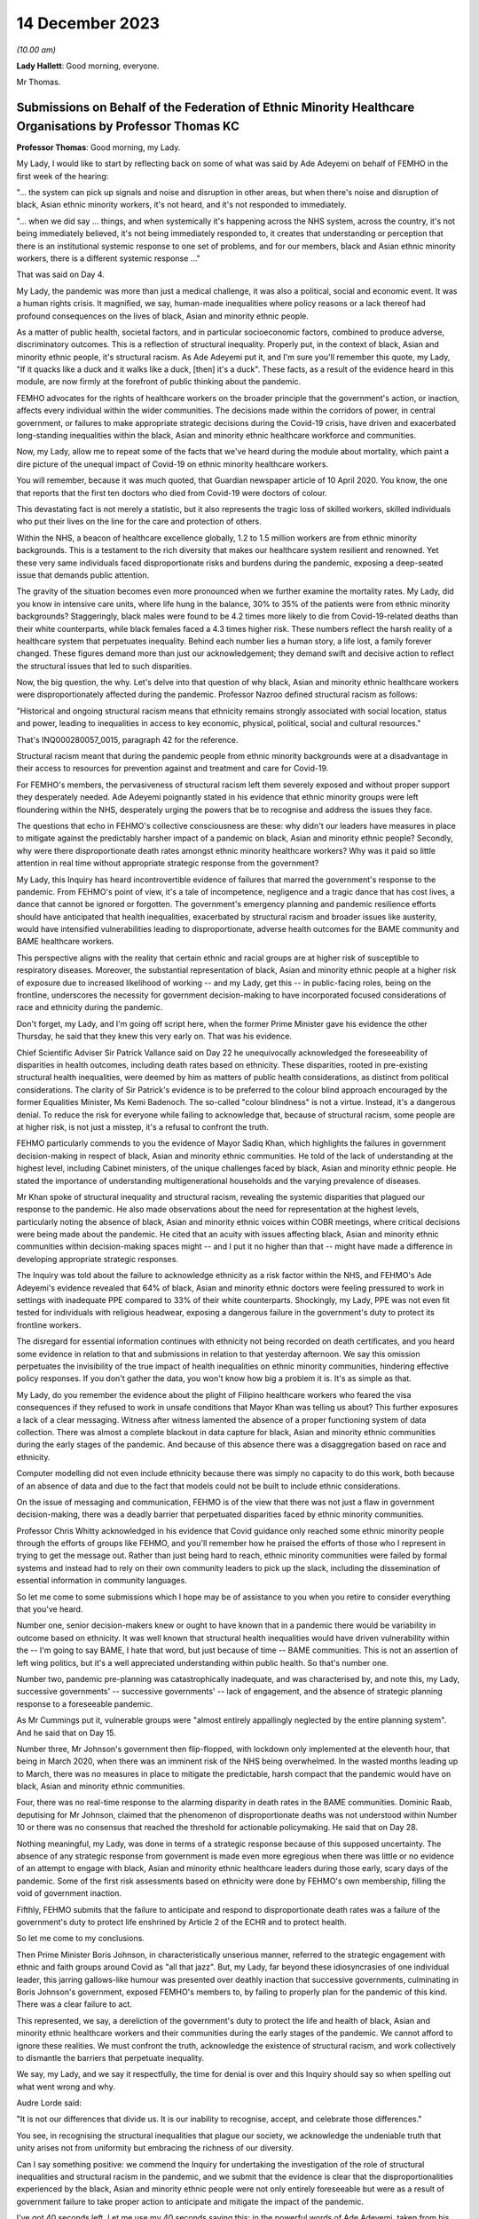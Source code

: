 14 December 2023
================

*(10.00 am)*

**Lady Hallett**: Good morning, everyone.

Mr Thomas.

Submissions on Behalf of the Federation of Ethnic Minority Healthcare Organisations by Professor Thomas KC
----------------------------------------------------------------------------------------------------------

**Professor Thomas**: Good morning, my Lady.

My Lady, I would like to start by reflecting back on some of what was said by Ade Adeyemi on behalf of FEMHO in the first week of the hearing:

"... the system can pick up signals and noise and disruption in other areas, but when there's noise and disruption of black, Asian ethnic minority workers, it's not heard, and it's not responded to immediately.

"... when we did say ... things, and when systemically it's happening across the NHS system, across the country, it's not being immediately believed, it's not being immediately responded to, it creates that understanding or perception that there is an institutional systemic response to one set of problems, and for our members, black and Asian ethnic minority workers, there is a different systemic response ..."

That was said on Day 4.

My Lady, the pandemic was more than just a medical challenge, it was also a political, social and economic event. It was a human rights crisis. It magnified, we say, human-made inequalities where policy reasons or a lack thereof had profound consequences on the lives of black, Asian and minority ethnic people.

As a matter of public health, societal factors, and in particular socioeconomic factors, combined to produce adverse, discriminatory outcomes. This is a reflection of structural inequality. Properly put, in the context of black, Asian and minority ethnic people, it's structural racism. As Ade Adeyemi put it, and I'm sure you'll remember this quote, my Lady, "If it quacks like a duck and it walks like a duck, [then] it's a duck". These facts, as a result of the evidence heard in this module, are now firmly at the forefront of public thinking about the pandemic.

FEMHO advocates for the rights of healthcare workers on the broader principle that the government's action, or inaction, affects every individual within the wider communities. The decisions made within the corridors of power, in central government, or failures to make appropriate strategic decisions during the Covid-19 crisis, have driven and exacerbated long-standing inequalities within the black, Asian and minority ethnic healthcare workforce and communities.

Now, my Lady, allow me to repeat some of the facts that we've heard during the module about mortality, which paint a dire picture of the unequal impact of Covid-19 on ethnic minority healthcare workers.

You will remember, because it was much quoted, that Guardian newspaper article of 10 April 2020. You know, the one that reports that the first ten doctors who died from Covid-19 were doctors of colour.

This devastating fact is not merely a statistic, but it also represents the tragic loss of skilled workers, skilled individuals who put their lives on the line for the care and protection of others.

Within the NHS, a beacon of healthcare excellence globally, 1.2 to 1.5 million workers are from ethnic minority backgrounds. This is a testament to the rich diversity that makes our healthcare system resilient and renowned. Yet these very same individuals faced disproportionate risks and burdens during the pandemic, exposing a deep-seated issue that demands public attention.

The gravity of the situation becomes even more pronounced when we further examine the mortality rates. My Lady, did you know in intensive care units, where life hung in the balance, 30% to 35% of the patients were from ethnic minority backgrounds? Staggeringly, black males were found to be 4.2 times more likely to die from Covid-19-related deaths than their white counterparts, while black females faced a 4.3 times higher risk. These numbers reflect the harsh reality of a healthcare system that perpetuates inequality. Behind each number lies a human story, a life lost, a family forever changed. These figures demand more than just our acknowledgement; they demand swift and decisive action to reflect the structural issues that led to such disparities.

Now, the big question, the why. Let's delve into that question of why black, Asian and minority ethnic healthcare workers were disproportionately affected during the pandemic. Professor Nazroo defined structural racism as follows:

"Historical and ongoing structural racism means that ethnicity remains strongly associated with social location, status and power, leading to inequalities in access to key economic, physical, political, social and cultural resources."

That's INQ000280057\_0015, paragraph 42 for the reference.

Structural racism meant that during the pandemic people from ethnic minority backgrounds were at a disadvantage in their access to resources for prevention against and treatment and care for Covid-19.

For FEMHO's members, the pervasiveness of structural racism left them severely exposed and without proper support they desperately needed. Ade Adeyemi poignantly stated in his evidence that ethnic minority groups were left floundering within the NHS, desperately urging the powers that be to recognise and address the issues they face.

The questions that echo in FEHMO's collective consciousness are these: why didn't our leaders have measures in place to mitigate against the predictably harsher impact of a pandemic on black, Asian and minority ethnic people? Secondly, why were there disproportionate death rates amongst ethnic minority healthcare workers? Why was it paid so little attention in real time without appropriate strategic response from the government?

My Lady, this Inquiry has heard incontrovertible evidence of failures that marred the government's response to the pandemic. From FEHMO's point of view, it's a tale of incompetence, negligence and a tragic dance that has cost lives, a dance that cannot be ignored or forgotten. The government's emergency planning and pandemic resilience efforts should have anticipated that health inequalities, exacerbated by structural racism and broader issues like austerity, would have intensified vulnerabilities leading to disproportionate, adverse health outcomes for the BAME community and BAME healthcare workers.

This perspective aligns with the reality that certain ethnic and racial groups are at higher risk of susceptible to respiratory diseases. Moreover, the substantial representation of black, Asian and minority ethnic people at a higher risk of exposure due to increased likelihood of working -- and my Lady, get this -- in public-facing roles, being on the frontline, underscores the necessity for government decision-making to have incorporated focused considerations of race and ethnicity during the pandemic.

Don't forget, my Lady, and I'm going off script here, when the former Prime Minister gave his evidence the other Thursday, he said that they knew this very early on. That was his evidence.

Chief Scientific Adviser Sir Patrick Vallance said on Day 22 he unequivocally acknowledged the foreseeability of disparities in health outcomes, including death rates based on ethnicity. These disparities, rooted in pre-existing structural health inequalities, were deemed by him as matters of public health considerations, as distinct from political considerations. The clarity of Sir Patrick's evidence is to be preferred to the colour blind approach encouraged by the former Equalities Minister, Ms Kemi Badenoch. The so-called "colour blindness" is not a virtue. Instead, it's a dangerous denial. To reduce the risk for everyone while failing to acknowledge that, because of structural racism, some people are at higher risk, is not just a misstep, it's a refusal to confront the truth.

FEHMO particularly commends to you the evidence of Mayor Sadiq Khan, which highlights the failures in government decision-making in respect of black, Asian and minority ethnic communities. He told of the lack of understanding at the highest level, including Cabinet ministers, of the unique challenges faced by black, Asian and minority ethnic people. He stated the importance of understanding multigenerational households and the varying prevalence of diseases.

Mr Khan spoke of structural inequality and structural racism, revealing the systemic disparities that plagued our response to the pandemic. He also made observations about the need for representation at the highest levels, particularly noting the absence of black, Asian and minority ethnic voices within COBR meetings, where critical decisions were being made about the pandemic. He cited that an acuity with issues affecting black, Asian and minority ethnic communities within decision-making spaces might -- and I put it no higher than that -- might have made a difference in developing appropriate strategic responses.

The Inquiry was told about the failure to acknowledge ethnicity as a risk factor within the NHS, and FEHMO's Ade Adeyemi's evidence revealed that 64% of black, Asian and minority ethnic doctors were feeling pressured to work in settings with inadequate PPE compared to 33% of their white counterparts. Shockingly, my Lady, PPE was not even fit tested for individuals with religious headwear, exposing a dangerous failure in the government's duty to protect its frontline workers.

The disregard for essential information continues with ethnicity not being recorded on death certificates, and you heard some evidence in relation to that and submissions in relation to that yesterday afternoon. We say this omission perpetuates the invisibility of the true impact of health inequalities on ethnic minority communities, hindering effective policy responses. If you don't gather the data, you won't know how big a problem it is. It's as simple as that.

My Lady, do you remember the evidence about the plight of Filipino healthcare workers who feared the visa consequences if they refused to work in unsafe conditions that Mayor Khan was telling us about? This further exposures a lack of a clear messaging. Witness after witness lamented the absence of a proper functioning system of data collection. There was almost a complete blackout in data capture for black, Asian and minority ethnic communities during the early stages of the pandemic. And because of this absence there was a disaggregation based on race and ethnicity.

Computer modelling did not even include ethnicity because there was simply no capacity to do this work, both because of an absence of data and due to the fact that models could not be built to include ethnic considerations.

On the issue of messaging and communication, FEHMO is of the view that there was not just a flaw in government decision-making, there was a deadly barrier that perpetuated disparities faced by ethnic minority communities.

Professor Chris Whitty acknowledged in his evidence that Covid guidance only reached some ethnic minority people through the efforts of groups like FEHMO, and you'll remember how he praised the efforts of those who I represent in trying to get the message out. Rather than just being hard to reach, ethnic minority communities were failed by formal systems and instead had to rely on their own community leaders to pick up the slack, including the dissemination of essential information in community languages.

So let me come to some submissions which I hope may be of assistance to you when you retire to consider everything that you've heard.

Number one, senior decision-makers knew or ought to have known that in a pandemic there would be variability in outcome based on ethnicity. It was well known that structural health inequalities would have driven vulnerability within the -- I'm going to say BAME, I hate that word, but just because of time -- BAME communities. This is not an assertion of left wing politics, but it's a well appreciated understanding within public health. So that's number one.

Number two, pandemic pre-planning was catastrophically inadequate, and was characterised by, and note this, my Lady, successive governments' -- successive governments' -- lack of engagement, and the absence of strategic planning response to a foreseeable pandemic.

As Mr Cummings put it, vulnerable groups were "almost entirely appallingly neglected by the entire planning system". And he said that on Day 15.

Number three, Mr Johnson's government then flip-flopped, with lockdown only implemented at the eleventh hour, that being in March 2020, when there was an imminent risk of the NHS being overwhelmed. In the wasted months leading up to March, there was no measures in place to mitigate the predictable, harsh compact that the pandemic would have on black, Asian and minority ethnic communities.

Four, there was no real-time response to the alarming disparity in death rates in the BAME communities. Dominic Raab, deputising for Mr Johnson, claimed that the phenomenon of disproportionate deaths was not understood within Number 10 or there was no consensus that reached the threshold for actionable policymaking. He said that on Day 28.

Nothing meaningful, my Lady, was done in terms of a strategic response because of this supposed uncertainty. The absence of any strategic response from government is made even more egregious when there was little or no evidence of an attempt to engage with black, Asian and minority ethnic healthcare leaders during those early, scary days of the pandemic. Some of the first risk assessments based on ethnicity were done by FEHMO's own membership, filling the void of government inaction.

Fifthly, FEHMO submits that the failure to anticipate and respond to disproportionate death rates was a failure of the government's duty to protect life enshrined by Article 2 of the ECHR and to protect health.

So let me come to my conclusions.

Then Prime Minister Boris Johnson, in characteristically unserious manner, referred to the strategic engagement with ethnic and faith groups around Covid as "all that jazz". But, my Lady, far beyond these idiosyncrasies of one individual leader, this jarring gallows-like humour was presented over deathly inaction that successive governments, culminating in Boris Johnson's government, exposed FEMHO's members to, by failing to properly plan for the pandemic of this kind. There was a clear failure to act.

This represented, we say, a dereliction of the government's duty to protect the life and health of black, Asian and minority ethnic healthcare workers and their communities during the early stages of the pandemic. We cannot afford to ignore these realities. We must confront the truth, acknowledge the existence of structural racism, and work collectively to dismantle the barriers that perpetuate inequality.

We say, my Lady, and we say it respectfully, the time for denial is over and this Inquiry should say so when spelling out what went wrong and why.

Audre Lorde said:

"It is not our differences that divide us. It is our inability to recognise, accept, and celebrate those differences."

You see, in recognising the structural inequalities that plague our society, we acknowledge the undeniable truth that unity arises not from uniformity but embracing the richness of our diversity.

Can I say something positive: we commend the Inquiry for undertaking the investigation of the role of structural inequalities and structural racism in the pandemic, and we submit that the evidence is clear that the disproportionalities experienced by the black, Asian and minority ethnic people were not only entirely foreseeable but were as a result of government failure to take proper action to anticipate and mitigate the impact of the pandemic.

I've got 40 seconds left. Let me use my 40 seconds saying this: in the powerful words of Ade Adeyemi, taken from his witness statement on behalf of FEHMO, we say this encapsulates the essence and impact of this stark conclusion:

"Throughout the course of this pandemic, the disheartening experience of minority ethnic [healthcare workers] have underscored the systemic oversights and lapses in our health and governance systems. The poignant accounts of our members, and the stark data supporting them, reflect not just individual tragedies, but an overarching narrative of neglect."

Thank you, my Lady.

**Lady Hallett**: Thank you very much indeed, Mr Thomas.

Now I think it's Mr Sheldon.

Submissions on Behalf of the Government Office for Science by Mr Sheldon KC
---------------------------------------------------------------------------

**Mr Sheldon**: My Lady, the Government Office for Science, which I represent, remains acutely conscious of its responsibilities to those affected by the Covid-19 pandemic, to those who will be affected by future pandemics when they inevitably occur, and to your Inquiry.

It has sought to discharge those responsibilities through the detailed and reflective evidence of Sir Patrick Vallance, Dame Angela McLean, And Dr Stuart Wainwright, as well as through the provision of a large volume of documentary material. We hope you have found that evidence helpful.

We intend to provide you with a set of written closing submissions which will address some of the detail of the evidence, and the brief observations I make this morning are intended to address in outline a handful of the key themes of the evidence most directly concerned with the provision of scientific advice to decision-makers.

As I observed in our opening submissions, and as I hope you have found, the task of identifying what scientific advice was given, when it was given, and the terms in which it was delivered, has been one of the easier tasks faced by this Inquiry. There is a clear, contemporaneous and publicly available record of that advice in the SAGE minutes and the papers discussed. That advice was distilled and communicated to ministers by the GCSA and the CMO, and there has been a striking consistency in the evidence of all ministers from whom you have heard that this was done accurately and it was done well. In any event, the minutes themselves were available to any minister who wished to refer to them from the outset.

It is the view of GO-Science, both the present and the former GCSAs, that it is important to maintain the transparency and the integrity of that approach. It was and should be clear what science advice is being given by SAGE, and clear what that science advice is based upon. Challenge and debate were and should be encouraged, and you have heard from a number of attendees how valuable they found that process to be.

Providing useful science advice to decision-makers is best achieved, we submit, by assembling scientists with relevant expertise, debating the issue and producing a consensus or central view of the state of current scientific understanding on that issue, including the level of certainty with which that understanding can be expressed and the understanding that advice will and should change as new data emerge.

To the extent that there was some misunderstanding as to what consensus means in that context, and whether it implies the suppression of dissent, we trust that that has been resolved by the evidence you've heard.

So, we would submit that the evidence shows that the structure for the provision of scientific advice during an emergency such as a pandemic is fundamentally sound. The model necessarily depends on eminent scientists being prepared to contribute time and personal resources to the process, but they did so, for the two years and 105 meetings that SAGE was in operation, for which we can all be grateful.

In particular, we would invite the Inquiry to treat with caution suggestions of changes to the approach to SAGE minutes, which were produced quickly and circulated widely, or to the composition of SAGE, or to the way in which its advice is communicated to central government.

SAGE evolved and improved its processes during the pandemic as lessons were learned through experience. The SAGE development programme has identified further areas for improvement, but the essential framework is sound. It is well respected internationally, and it showed itself capable of delivering large volumes of high quality scientific advice under intense time pressure throughout the pandemic.

There has been an intense focus on the timing of the first lockdown and the decision-making leading up to it. Witnesses have expressed the view that, in hindsight, it would have been better had the 23 March full lockdown commenced a week or so earlier. Sir Patrick was one of those witnesses, and we would commend that view to you.

We do not consider that the evidence supports the proposition that a lockdown at the very start of March was realistic, a time, you will recall, when the Prime Minister decided against advising people to stop shaking hands. And you will also be aware of the very limited data available at that stage to be deployed in support of such extreme action, as well, of course, as the reluctance to order a second lockdown in autumn 2020, even when the data, including the number of deaths, was far more compelling.

Nor does the evidence support, we would suggest, the viability of achieving the necessary 75% reduction in contacts through voluntary action alone.

In the event, the peak of the first wave occurred in April, and it was earlier and lower than it would have been if lockdown had been further delayed. Lockdown a week or so earlier is likely to have resulted in a somewhat earlier and lower peak than we in fact experienced, and it is on that basis that we consider that it would probably have been beneficial.

The ultimate lesson from the timing of the first lockdown is simply that, as Sir Patrick has put it to you, you have to go earlier than you would like, harder than you would like, and more geographically broad than you would like, with the necessary interventions. You cannot expect to be able to predict the right time with any real accuracy, and if you wait until the data has reached the point at which you are comfortable that the measure is obviously required, you have almost certainly waited too long, at least for this type of pandemic.

Now, that may seem obvious now, with the knowledge and experience of the whole pandemic, but it was far from obvious at the time to anyone seeking to take a balanced and objective view of the available information.

The data was sparse and inadequate, but it was difficult to assess how inadequate it was or how much reliance could be placed upon what was available. There was very little testing and tracing capacity, and it was simply not possible in the early part of 2020 to get an accurate picture of the prevalence of the virus across the country. Several independent scientists have told you that it was not until around 13 March that the data allowed for scientifically coherent advice that urgent and extensive action was required. When that picture became clear, that advice was given promptly.

It is also important to keep in mind, as we're sure you will, my Lady, that a pandemic is not a single event requiring a single and immediate response. It runs a course. The question of whether to order a lockdown or any other significant non-pharmaceutical intervention inevitably incorporates the questions of: what damage will it do? And what happens next?

As I said, it is likely on balance that the first lockdown a week or so earlier would have had some long-term beneficial effects, but what the effects of a lockdown even earlier than that would have been is far less apparent, and would require those who propound that theory to grapple with the "What damage?" and "What next?" questions, which we would suggest have yet to be convincingly answered.

What can be said with confidence, though, is that in all eventualities a more scaled and effective test, trace and isolate system, available to be applied early, would have helped suppress the virus.

There has been some inaccurate and ill-informed suggestion that there was a significant divergence of view between the GCSA and the CMO as to the timing of the first lockdown. That is not so. The advice of SAGE, including its assessment of the progress of the pandemic and the effect of NPIs, is in the minutes and was communicated to decision-makers by the GCSA and the CMO as co-chairs of SAGE. That is all a matter of record.

However, Sir Chris, as the Chief Medical Officer for England with overall accountability for public health, had a responsibility to identify to ministers the wider health impacts of a measure as extreme as a lockdown: the deaths that would be caused by other agents than the virus; the conditions that would go untreated; the diagnoses that would be missed; the mental health impact on the vulnerable and the isolated. Discharging that responsibility did not put Sir Chris at odds with Sir Patrick in March 2020 or at any other point. On the contrary, it was essential that decision-makers were made aware of both strands of advice, and lest there be any doubt about it, Sir Patrick holds Sir Chris in the highest possible regard, as he did for the entirety of the time they worked together, day in and day out, throughout the pandemic.

Whilst on the subject of Sir Patrick's personal views, can I deal briefly with what have been referred to as the evening notes.

Sir Patrick explained in both his written and oral evidence how those notes came to be written and how they were never intended to be read by anyone else for any purpose. It has been said that he provided them to the Inquiry willingly, and to the extent that it was not necessary for you, my Lady, to exercise your powers of compulsion to enforce the request that he submit all his written and electronic notes, that is of course true. But that does not mean, as you know, that he provided them enthusiastically. He hopes it is now clear to everyone that they reflected unedited thoughts scribbled down in the most challenging circumstances, and if anyone wishes to know his true and considered opinion about the decisions taken and those who made them, they are in his witness statement and in the transcript of his evidence to you.

The shorthand that has perhaps understandably crept into some of the questions to the effect that, by reference to his evening notes, "Sir Patrick said that" or "accused" someone of something, is therefore inaccurate and, we would respectfully suggest, unhelpful.

In general terms, and as reflected in his statement, Sir Patrick considers that those with the heavy responsibility of core decision-making during the pandemic took care to listen to and understand the scientific advice provided by SAGE. Everyone, particularly in the early months, was operating in the fog of war and under acute pressure of time, and it is inevitable that recollections on some matters vary and misunderstandings may have arisen. No criticism of anyone is intended by this short list of issues in respect there has been some variation in the evidence but where the contemporaneous documentation makes the position clear such that, we submit, the Inquiry can reach a confident conclusion.

First, SAGE began to consider and advise upon the need for and effectiveness of multiple NPIs from early February 2020, having convened for its first meeting on 22 January. The first paper on NPIs was produced on 3 February, and by SAGE 10, 25 February, a package of measures had been identified as representing a realistic means of reducing the spread of the virus. The specific phrase "lockdown" was not used at the outset, as you have seen, and it did not become part of the vernacular until some weeks later, but very significant, indeed unprecedented, restrictions were being expressly considered by SAGE and reflected in its advice throughout February, including the percentage reduction in contacts that would be needed to be effective.

It was of course for government departments and agencies to plan how such measures would be put into effect, and for ministers to decide which ones should be implemented and when, but the fact that these measures were being considered and advised upon by SAGE from a very early stage is clear, we submit.

Second, in the absence of any available alternatives, early references to the pandemic flu reasonable worst-case scenario of 800,000 deaths were useful in communicating the potential scale of the emergency and the need for action. The essential message, which is reflected in the COBR documentation from February 2020 onwards, was that there was a significant chance of a very bad outcome. It cannot realistically be suggested that references to this worst-case scenario were in any way reassuring to anybody, and the reduction in the RWCS to 525,000 deaths in late February 2020 plainly made no difference in that regard. Indeed, the fact that this figure was calculated with greater information about the nature of SARS-CoV-2 may have made it still more worrying.

The Inquiry has heard evidence on how the RWCS could be augmented and improved, and that must be considered carefully, of course, but it must be remembered that in early 2020 it was the established approach used by the Civil Contingencies Secretariat.

Third, the possibility of asymptomatic transmission, as distinct from asymptomatic infection, which, as you know, my Lady, is a different concept, was identified by SAGE at an early point. Sir Patrick noted that it appeared to be occurring in correspondence on 1 February. It was identified as a possibility by SAGE on 4 February, and it was referred to in the COBR documentation shortly thereafter, including an early COBR meeting chaired by the Secretary of State for Health.

Fourth, neither SAGE nor Sir Patrick ever advised the adoption of a strategy of pursuing herd immunity other than through vaccination. As the extent that the virus had become seeded in the population became clearer during March 2020, it was acknowledged that significant numbers of people would inevitably become infected and a degree of immunity would be generated as a result. This was a factor that needed to be taken into account when considering the future course of the pandemic and assessing the effect of different interventions. The evidence of the key witnesses has been clear on this point and we would submit there is no longer any doubt about it.

Fifth, the list of attendees and invitees to SAGE meetings is a matter of record, and the contemporaneous documentation demonstrates the extent to which the devolved administrations were engaged in the SAGE process. We'll return to this issue in our written submissions, but in light of what was said yesterday, can I briefly deal with the position in respect of Northern Ireland, whose CMO was invited to SAGE from as early as 11 February 2020.

You may feel, my Lady, that it was for the Northern Ireland Executive and departments, in common with their colleagues from other devolved administrations, to decide how and when they chose to attend SAGE meetings to which they were most certainly invited.

Sixth, the contemporaneous documentation, including SAGE minutes, established that neither SAGE nor the GCSA was asked for advice on the impact of the Eat Out to Help Out policy. Whether they should have been, and whether there were good reasons for not doing so, are matters for you. But the factual position is clear. It is also clear that around that time the science advice was that more openings would be associated with higher infection rates. The merits of the policy, to the extent that they may be relevant, are for you and we take no position, nor have we ever suggested that the policy was responsible for the second wave.

Finally, my Lady, for the purposes of this list, the events of autumn 2020 and the advice given in the lead-up to the second lockdown. Here again, the contemporaneous documentation is clear. The science advice when lockdown measures were eased in May and June 2020 was that there was a significant risk of R going back above 1. It duly did so, in part as further measures were eased over the summer.

As we moved into the autumn, it was made equally clear that significant measures would be required to prevent the number of cases growing exponentially, and the SAGE minutes clearly record the measures that were discussed and the assessment of their likely effect. SAGE was not consulted on the three-tier approach that the government chose to adopt, and Sir Patrick made clear in correspondence with the Cabinet Secretary in early October 2020 that those measures would not be sufficient to keep R below 1. In the event, the policy decision was to proceed with the tiered approach in the first instance, just as the policy decision was taken to reduce the 2-metre rule to 1 metre, notwithstanding the scientific advice, again recorded in the SAGE minutes, that this would increase the risk of transmission.

But these are reflections of the different roles of scientific advisers and political decision-makers. It's for elected decision-makers to take the difficult policy decisions, balancing the full range of relevant considerations. SAGE sometimes took the initiative to consider certain issues, but its essential function is to respond to requests for advice from decision-makers, and it is a matter for them to decide what issue they wish to be advised upon and how to act in light of the advice they receive.

It is also recognised that science cannot provide a clear answer to every question, and answers change over time as evidence changes.

By the time we get to the relaxing of the third lockdown, it is clear how better understanding of the virus, better data and a more developed test and trace capability enabled a far more informed approach to be taken. As the quality of the data improved, so did the precision of the science advice and the ability of decision-makers to take sophisticated decisions in light of that advice.

That is why, we would suggest, my Lady, the Module 2 evidence has been valuable in illustrating the importance of the potential recommendations discussed in Module 1 about preparedness for a future pandemic. More developed test and tracing capacity, improved diagnostics and therapeutics, more collaborative research, and greater vaccine manufacturing capabilities, will all contribute to better advice, a wider set of options beyond the inevitably crude tool of lockdown, and better, more informed decision-making.

So we anticipate, my Lady, that you will have well in mind the need to ensure that any assessment of the core decision-making in the pandemic takes account of the course of the pandemic as a whole, and that the successes of the later period are just as important in identifying valuable lessons for the future as any deficiencies you may identify in the early period.

My Lady, that concludes my submissions for today. The Government Office for Science looks forward to assisting you with future modules of your Inquiry.

**Lady Hallett**: Thank you very much indeed, Mr Sheldon.

Mr Block? Ah, right at the back.

Submissions on Behalf of Hm Treasury by Mr Block KC
---------------------------------------------------

**Mr Block**: Good morning, my Lady.

I appear together with Steven Gray, instructed by Robyn Smith of the Government Legal Department, on behalf of His Majesty's Treasury.

My Lady, these closing submissions will be expanded in our written submissions. For the purposes of this module, HMT has supplied two detailed corporate witness statements, as well as statements from Sam Beckett, the current Chief Economic Adviser and second permanent secretary since May of this year, her predecessor, Clare Lombardelli, and from Sir Thomas Scholar, the permanent secretary from 2016 to 2022. The Treasury has also worked with and supported the current Prime Minister, Rishi Sunak, who was Chancellor of the Exchequer from 13 February 2020 to 5 July 2022, to facilitate the Inquiry receiving detailed written and oral evidence from him. My Lady, the roles of HMT and the Chancellor in overview. In very brief summary, HMT is the government's economic and finance ministry, responsible for maintaining sound public finances, delivering sustainable economic growth and maintaining macroeconomic and financial stability. The Chancellor is the government's chief financial minister and has overall responsibility for HMT and for economic and fiscal policy and the financial services sector.

The Chancellor is involved in collective Cabinet-level decision-making with a focus, as he explained, on representing economic and fiscal considerations in the decision-making process.

Throughout the pandemic, HMT officials worked to inform and advise the Chancellor and departmental ministers in order to respond to ministerial requests for briefing analysis and advice as necessary and overall to support Cabinet-level decision-making.

HMT officials used the information shared at scientific committees, including in read-outs from HMT officials who observed these meetings, to inform this briefing and advice and to inform internal policy development.

The Chancellor's ministerial responsibility during this period, supported by HMT, was to provide economic and fiscal evidence, analysis and advice in relation to decisions and interventions in the context of the pandemic that would impact those areas for which the Treasury was responsible. This was considered by the Prime Minister and by Cabinet where appropriate, together with all other relevant evidence such as the SAGE minutes and reports.

Ministers would put forward the key considerations relevant to their individual departments for the Prime Minister to balance these in order to reach a decision as to how to proceed. Arguments would be tested and challenged and alternative options explored. In that process, the Chancellor had a specific responsibility of tailoring economic advice, policy and decision-making to the context of an international pandemic.

That responsibility, in the context of HMT's and the Chancellor's broader roles and responsibilities, necessarily required HMT and the Chancellor to ensure that the often grave economic consequences of the policy decisions under consideration were properly factored into decision-making. This is especially because economic consequences are not academic or theoretical concepts, they carry with them far-reaching and potentially damaging socioeconomic implications which have real impacts on people's lives.

In this context, HMT rejects in the strongest terms possible the unfair and irresponsible characterisation of its work as "pro death".

Whilst some have suggested that supporting the economy and protecting lives were competing objectives, HMT did not see it this way. Throughout the response, HMT were clear that the best thing for the economy was to control the virus.

I turn now to look briefly at the roles of HMT and the Chancellor in the government's core pandemic decision-making.

As an overview, prior to the Prime Minister's announcement on 16 March 2020 of the first social distancing measures, HMT ministers and officials contributed to cross-government decision-making through analysis of the possible economic impacts, and in particular the potential impacts on the UK economy of the proposed measures.

This analysis was focused on the ability of people and the economy to keep providing the goods and services which the population needs, the ability of businesses to stay open, and for people to do their jobs and continue to receive an income.

It's important to recognise that this was a novel situation, with the pandemic developing very rapidly. There was limited data and there were a large number of variables. Nevertheless, HMT was nimble and quick to respond. Indeed, the spring 2020 budget announced on 11 March 2020, so before the 16 March announcement, included a £12 billion plan to provide support for public services, individuals and businesses whose finances were affected by Covid-19, which included extending statutory sick pay (SSP) for those advised to self-isolate, and for those caring for others who were required to self-isolate and support through the welfare system for those who could not claim SSP. This was an extensive package that responded to the pandemic as it was understood at that point in time.

Subsequently, from March 2020, when restrictions were in place, much of HMT's focus was on the design, financing and implementation of economic support measures. These measures supported the public health strategy by mitigating the economic impacts of the virus and the measures necessary to control it, on jobs, incomes, businesses and the UK economy. Without these economic interventions, which were unprecedented in scale and speed of introduction, it would have been very difficult for individuals to adhere to the conditions of the lockdown without serious risk to their livelihoods.

Over the next weeks and months, HMT introduced more economic support as the impacts of the virus and the restrictions on firms and people became more apparent, and continued to tailor the measures so as to support the non-pharmaceutical interventions, the NPIs, and respond to the path of the virus as it evolved.

HMT was also heavily involved in the development of key policy at that time, contributing analysis on the economic impacts of different options, for example, the move from 2 metres to 1 metre plus, and the focus on smarter NPIs in 2020.

From late 2020 onwards, and in particular during and following the third national lockdown in early 2021, pharmaceutical interventions, for example testing and of course vaccines, were increasingly deployed to manage the virus. This gradually reduced the need for NPIs to be used to manage the virus, a gradual but significant shift in the way in which the government collectively managed the response.

In terms of HMT's output, using a broad range of data and analytical techniques, as well as engagement with and challenge from external experts, HMT officials provided advice on: one, the economic support measures required to soften the impacts of the virus and NPIs on households and businesses; two, how the pandemic and proposed NPIs were affecting and how any changes might affect the economy; three, how economic activity might affect the progress of the virus; four, how government support and wider policy responses might offset these impacts or create unintended consequences; five, the relationship between the epidemiological and economic outlooks, noting that controlling the virus was essential to a healthy economy; and, six, how the government's response, including on NPIs, compared to other countries' responses.

HMT worked closely and constructively with other parts of government, in particular Number 10, the Cabinet Office and DHSC, throughout the pandemic. Given the unprecedented economic impacts of the pandemic, HMT seconded at least ten policy and economist officials to the Cabinet Office to provide further expertise in integrating economic inputs into decision-making and to provide additional strategic capability.

HMT and the Cabinet Office jointly ran the Prime Minister's weekly economy update meetings to provide senior ministers and wider government with a clear picture of how the economy was being affected by the virus. The Chancellor was a member of Covid-O and Covid-S from late May 2020, when they were established, as well as smaller ministerial groups within Cabinet, such as the Quad and E-MIG, which the Chancellor chaired.

HMT officials had regular meetings with Cabinet Office counterparts -- anything from weekly to daily, depending on the issues under consideration -- and regularly met with officials from other departments. They attended SAGE in an observer capacity from March 2020 and sent read-outs of these meetings to relevant colleagues at HMT including members of the Chancellor's private office.

HMT also routinely attended the Joint Biosecurity Centre, JBC, gold meetings. It actively participated in cross-government initiatives to strengthen decision-making structures and processes as the response to the pandemic evolved, for example the establishment of the Covid-19 Taskforce.

Any generalised suggestion that HMT was aloof, removed from the core decision-making structures or reluctant to accept external advice or input, is wrong.

If I may, we wish to highlight some aspects of HMT's work which have been touched on in the Module 2 oral evidence.

Data analysis and modelling. To inform ministers in HMT and the centre of government of the impact on the virus on the economy and to assist those responsible for the core decision-making under consideration in this module, HMT produced a wide range of economic analysis and utilised a broad suite of analytical techniques and models. This included analysis and data of both what was happening in the UK and abroad. Traditional economic data was supplemented with additional data from sources such as Citymapper and OpenTable. These issues were canvassed at considerable length and, I'm afraid, in minute detail in the witness statements produced by and facilitated by HMT.

HMT also worked closely with other organisations, such as the Office for National Statistics, the Office for Budget Responsibility, the Bank of England and other bodies, to inform senior decision-makers on the impact of the pandemic.

Data analysis and modelling were highly interdependent throughout the pandemic. Modelling was used to understand and interpret the data and to help identify which data would be most useful. HMT drew on its own internal economic modelling and also used that of other public sector bodies and international institutions, for example the International Monetary Fund and the OECD, and also academic modellers. It put substantial effort into adapting and continually refining its modelling techniques, given the exceptionally high levels of uncertainty around the virus and its economic impact.

However, that uncertainty meant it was not possible to rely exclusively on economic models, and HMT's approach therefore sought to include assessment of all available data and evidence.

In addition to its more standard economic tools, HMT explored novel techniques to analyse the unprecedented policy choices faced by ministers. The increasing data available as the pandemic progressed enabled it to develop a range of modelling and scenario-based approaches. It developed its own epi-macro analytical capabilities seeking to combine epidemiological and economic relationships to estimate how characteristics of the virus and control policies affected both transmission and economic activity.

Significant cross-government work was done in this respect, to which HMT contributed with a view to minimising longer-term economic and fiscal impact. Examples include the review of the 2-metre social distancing guidance which reported in June 2020, the 2021 roadmap, the 2021 social distancing review, and the January 2022 travel review.

External input. Throughout the pandemic, HMT and the Chancellor had regular contact with a wide range of external economic experts so as best to inform HMT's work. The Chancellor had regular contact with the governor of the Bank of England, the chair of the OBR, and spoke to a range of external economists from academic and financial market institutions. He also regularly spoke to foreign finance ministers from around the world. In developing its analytical tools, HMT engaged with academics and external bodies such as the Royal Economic Society, think tanks and business groups.

Sharing of data and analysis. Given the response to Covid-19 was a cross-government effort, HMT shared its analysis and developed economic understanding across Whitehall as appropriate, such as with the Covid-19 Taskforce following its inception. It also engaged widely with other departments to access expertise and to make best use of data. Regard was always had to the scientific advice when formulating policy, although it was understandably not always settled, as was the case with regard to the Omicron variant, as Mr Sunak explains in his witness statement at paragraphs 502 to 540.

HMT developed cross-Whitehall assessments for ministers of the economic impacts of the virus, restrictions and policy responses. Beginning in early April 2020, Charles Roxburgh, the then second permanent secretary at the HMT, chaired a regular cross-government meeting of permanent secretaries and directors general from economic departments. HMT officials worked closely with the Cabinet Office to support their synthesis of relevant advice and analysis and to support informed decision-making.

HMT's focus during the pandemic was on undertaking comprehensive economic analysis that best informed decision-making in the fast changing circumstances. It is the OBR's responsibility to publish independent economic forecasts. You'll recall the reference to "the Treasury doesn't mark its own homework".

HMT analysis was published during the pandemic, but there are sensitivities around much of HMT's analysis which do not pertain to scientific analysis. Much of HMT's policy advice related to the economic and fiscal outlook which can be market sensitive.

My Lady, I'm going to turn to look at two further matters. The first is an economic SAGE. Is that a good alternative? I start by saying HMT welcomes an open debate as to how to improve the way it operates, particularly in a crisis. However, it has significant reservations about the headline suggestion that an economic equivalent of SAGE should be established essentially for the same reasons that Mr Sunak gave in his evidence.

First, HMT already performs this function and the previous Prime Minister also confirmed that. In contrast to DHSC, HMT has the expertise to provide expert economic advice to assist government decision-making. It already brings together statistics, forecasts, modelling and analysis by the ONS, OBR, and Bank of England, independent institutions which in turn engage with the wider economic community. It also engages with other expert bodies when beneficial to do so. The principal issue faced by HMT during the pandemic was not a lack of expertise, but rather the huge and unprecedented uncertainty which attached to any analysis.

Secondly, whilst HMT recognises there is a legitimate debate to be had about how much economic analysis HMT can or should publish, which will ultimately be a matter for the Chancellor; the sensitivities around HMT data and projections limit the extent to which they can freely be shared.

We do say with hindsight that HMT could have benefitted from a more systematic approach to external engagement. Indeed, the Economic Advisory Council established by the Chancellor and in place between October last year and November this year to advise the government in an independent capacity on UK and international economies and financial markets, is an example of a more systematic approach since the pandemic.

I turn now to briefly look at core decision-making regarding economic policy during the pandemic, including the Eat Out to Help Out scheme.

My Lady, the government's specific business and financial responses to the pandemic is a substantial topic and will be the subject of detailed consideration in a future module. An unprecedented set of comprehensive policies and schemes was devised by HMT during the course of the pandemic to seek to protect individuals, businesses and the UK economy at large. CJRS (the furlough scheme), SEISS (the Self-Employment Income Support Scheme), business rates relief, business grants, increases in Universal Credit, tax deferrals, VAT cuts, various loans schemes on general terms for individuals and businesses, and protection from eviction schemes, are just some examples.

As Mr Sunak explained, in response to questions from the non-state core participants, proper regard was had to the need to support those required to self-isolate, and significant steps were taken to do so at various stages during the pandemic.

My Lady, there has been particular focus placed during this module, hearings, on the Eat Out to Help Out scheme, albeit that the scheme represents only a small part of the work HMT undertook to seek to protect the economy during the pandemic.

The scheme is addressed in detail in the HMT corporate witness evidence and the witness statement from Mr Sunak. Mr Sunak also provided very clear and detailed oral evidence on this subject. However, given the focus on Eat Out to Help Out during this module, often we say without appropriate context, HMT highlights the following points in relation to it.

One, consumption is the largest component of GDP in the UK economy and vital to the performance of the macroeconomy. The hospitality and leisure sectors in particular are very employment-intensive, with employees tending to be younger, on lower incomes, and extremely vulnerable to unemployment. As a result of the first 2020 lockdown, the viability of many such businesses was threatened. 75% were not trading by June 2020, and there was, of course, no working from home option available in that sector. 83% of workers had been furloughed by June 2020.

On 10 May 2020, this is the second point, the Prime Minister announced a timetable for the easing of NPIs imposed in England. Under that roadmap, which was the subject of detailed scientific and public health advice, pubs and restaurants were to re-open on 4 July 2020. It was in that context that the HMT focused significantly on how best, within that framework of safe opening, to support the economy and stimulate consumption, including by reference to international comparisons. A huge amount of HMT work went into analysing how to stimulate consumption, and the development of the Eat Out to Help Out scheme was intended to achieve that. The formulation of the policy also incorporated a detailed public sector equalities assessment.

Third, on 8 July 2020 the Chancellor announced the Plan for Jobs economic aid package, that package was developed in consultation with the Prime Minister before being presented to the Cabinet by the Chancellor. That briefing included the Eat Out to Help Out scheme specifically. The purpose of the package was to provide targeted temporary support to employment as the country sought to recover from the initial lockdown and to minimise structural damage to the economy and public finances.

Fourth, the Plan for Jobs emphasised the importance of the work that had been done to support businesses to re-open safely, such as in connection with cleaning, social distancing, which of course itself meant reduced customer numbers, and recording customers and visitors for the purposes of contact tracing.

Regarding how businesses could re-open in a Covid secure way that reduced the risk of transmission of the virus, various government departments had significant engagement with their sectors, and Mr Sunak also described the very detailed sector-specific written guidance that related to hospitality re-opening.

Fifth, it was in that context, the assessment by broader government having received scientific advice that NPIs could be eased safely, that the Eat Out to Help Out policy was formulated. It was a scheme, as with all policy measures at that time, designed to operate within the boundaries of what was deemed safe at that time. HMT did not set the Covid-secure guidelines for hospitality businesses to operate safely, it designed economic policy that could be implemented within the parameters of that guidance.

Sixth, within this economic support package, Eat Out to Help Out was in fact a relatively small, if novel and eye-catching, measure. It ran for only 13 days in total, Mondays, Tuesdays and Wednesdays between 3 and 31 August 2020, at an estimated cost of £500 million. The overall estimate of fiscal support of this kind provided via the package was up to £30 billion, to put it into context.

During the Module 2 oral evidence hearings, the Inquiry has explored with a number of witnesses, principally scientists, what they knew of the Eat Out to Help Out policy before its implementation, and adduced evidence that their reaction would have been one of concern regarding increased risk of transmission if they had been consulted on the detail of the policy.

However, this was a policy which operated within the Covid secure guidance in place at the relevant time. In any event, it appears that, as Mr Sunak explained, concerns were not raised with him between the announcement of the scheme on 8 July and its commencement on 3 August 2020.

I have two more points on Eat Out to Help Out.

Eight, as the Inquiry knows from evidence already submitted, following the end of the scheme, HMRC, who administered the scheme, examined available data to try to ascertain whether any relationship existed between the use of the scheme and increased cases of Covid-19.

The conclusion in that report, dated 15 December 2020, was that there is "little evidence to support the claim that Eat Out to Help Out scheme directly led to an increase in Covid-19 cases on a UK-wide level. Generally correlations are either weak or not statistically significant". And further analysis was carried out by HMRC in the following months which reached a similar conclusion.

HMT invites the Inquiry to have regard to those findings, which were not considered by a single scientific witness who has given evidence, and have not so far been referred to during closing submissions.

Finally in relation to the Eat Out to Help Out policy, the Inquiry explored with Mr Sunak whether concerns about rising cases informed the judgement not to extend the scheme. As set out in his evidence, this was not the case. The policy was always designed to be short term.

My Lady, may I just briefly return to lessons learned?

**Lady Hallett**: Provided you're very swift.

**Mr Block**: My Lady, it's, I hope, swift. Thank you.

HMT is keen to learn from its experiences in the pandemic, and it continues to seek to improve its ways of working to discharge its functions and ensuring the stability of the macroeconomic environment and financial system, including in the event of any future health and/or major crisis.

Different crises will demand different policy responses, but HMT has already started to build on its experience during the pandemic, to improve its ways of working. For example, it's continued to develop its analytical capabilities, it's deepened its engagement with the ONS and the newly established Joint Data and Analysis Centre in the Cabinet Office, and continues to build its modelling capabilities supported by academic engagement. It's also expanded its data science capabilities, establishing a data science team. And, my Lady, it's increased analysis of economic risks, including establishing a new horizon scanning workstream within the Economic Risk Group to more systemically monitor and assess future risks to the economy, and this included creating the economics group risk monitor, which reflects risks in the National Risk Register and draws on the expertise of relevant teams across government.

My Lady, we look forward to considering any additional recommendations which the Inquiry makes that can improve HMT's discharge of its function and responsibilities, and will of course seek to assist the Inquiry in any further way we can.

Thank you for indulging me with the time.

**Lady Hallett**: Thank you, Mr Block.

Very well, we'll break now. I shall return at 11.25.

*(11.10 am)*

*(A short break)*

*(11.25 am)*

**Lady Hallett**: Mr Howells.

Submissions on Behalf of the Welsh Government by Mr Howells
-----------------------------------------------------------

**Mr Howells**: My Lady, as the Welsh Government submitted in opening, in responding to the pandemic, the four governments had, for the most part, their own powers and responsibilities. Using those powers, they made decisions that they considered to be in their nation's best interests. If we understand your Ladyship correctly, the Inquiry will investigate how each government made decisions on behalf of the people they served and their effectiveness, rather than how and why their decisions diverged from those of the UK Government. How well the governments worked with each other, the effectiveness of those relationships, and in particular their impact on the ability of the devolved governments to respond to the pandemic is part of that wider question.

When describing the actions taken by the governments of the United Kingdom, use of the term "divergence" is misleading, as it implies a default position, namely that taken by the UK Government.

The UK Government chose to use the Public Health (Control of Disease) Act 1984 as the legal basis of the response to the pandemic, in the full knowledge that executive power under that Act had been transferred to the Welsh Government.

Part 2A of the 1984 Act, the relevant part for present purposes, was inserted by the Health and Social Care Act 2008. So when those changes were made by Parliament, it was already known that executive functions under that part had been transferred to the Welsh Government.

As reflected in part 2A of that Act, the principle of subsidiarity in the context of infectious disease has Parliamentary approval.

In Module 2B, the Inquiry will hear evidence about the Welsh Government's decision-making about non-pharmaceutical interventions, and so the impact of intergovernmental relations on decision-making in Wales can be better assessed then. At this stage, it is useful to review the evidence of ministers, officials and experts on intergovernmental relations heard in Module 2, in order to put that evidence into context before the Inquiry examines the decision-making of the devolved governments.

Until May 2020, the Prime Minister engaged with the First Ministers of the devolved governments in COBR. However, in May, the UK Government unilaterally decided to reorganise its Cabinet committee structures, which had the practical consequence of ending the First Ministers' attendance at COBR. In their place, the UK Government implemented Covid-S and Covid-O. When those meetings were adopted, the then Prime Minister accepted he should continue to work with the devolved governments through joint ministerial committee meetings. That did not happen.

It does not matter whether the meetings with the First Ministers were in COBR, joint ministerial committee meetings or otherwise. What mattered was the need for a regime of regular meetings attended by the Prime Minister and the First Ministers in which the heads of the four governments in this country were able to raise, discuss and decide matters of mutual interest and concern. That is what the First Minister of Wales regularly called for. When the United Kingdom is facing the greatest peacetime threat since 1945, the rationale for such meetings is so obvious that it does not and should not need to be spelt out.

Notwithstanding the clear and pressing need, there were no meetings between the heads of government between May and October 2020. On any view, it is profoundly unfortunate that no such meetings were convened by the then Prime Minister, with whom the institutional initiative lay to organise them. No good reason has been given for not organising those meetings.

Thereafter, the First Ministers were invited only to Covid-O meetings, chaired by Michael Gove MP, the then Chancellor of the Duchy of Lancaster. Meanwhile, as Lord Sedwill has explained, the big decisions were taken by the Prime Minister in Covid-S. By contrast, the second order decisions, that could be made by lower ranking ministers, were made at Covid-O. Put differently, the devolved governments were invited to the forum that dealt with implementation, but not to the forum that set the strategic direction.

The First Minister of Wales believes that better co-operation would have led to better outcomes. In that regard, it should be noted that Professor Henderson said that the UK Government's position on intergovernmental relations was not necessarily driven by what would be best to be able to respond to an epidemiological event.

Michael Gove said that there was no perfect solution to the problem whether to include the devolved governments in UK Government decision-making structures or to invite them on an ad hoc basis. That answer ignores the basic point that the devolved governments were asking for a regular pattern of meetings, particularly between the heads of government. They were not asking to be included within UK Government decision-making structures, COBR aside, and they were not seeking a particular form for those meetings. The compelling and obvious need was for arrangements that allowed for effective and efficient participation by the heads of the devolved governments in strategic consideration of how best to respond to the pandemic.

Boris Johnson was more forthcoming about the reason why he did not regularly meet with the First Ministers for long periods of time. In short, he wanted to avoid creating the impression that the United Kingdom was a federal state, an apprehension shared by the territorial secretaries of state, who described regular meetings between the Prime Minister and the First Ministers as a "potential federalist Trojan horse".

Mr Johnson's concern with appearances did not recognise and so did not meet the scale of the events confronting the four nations, nor did it recognise the practical reality, which was that the relevant powers to impose non-pharmaceutical interventions, as was appropriate, were devolved. As a reflection of the UK Government's attitude to the need for close and effective co-ordination between the heads of the four governments, Mr Johnson's evidence is telling.

Also, current and former ministers of the UK Government recognised that differences in approach, pace and emphasis between the four nations were reasonable and in accordance with the principle of subsidiarity. For instance, Boris Johnson stated that the interests of the devolved governments did not always align with those of England, and that was an inevitable part of a devolved system. He also said that he understood why, given that the incidence of the virus was rising in Wales and tiering had not worked well, the Welsh Government had imposed a firebreak. On 28 May 2020, he told the First Ministers that he fully appreciated the different ways in which the devolved governments were responding based on different transmission rates, and that he would communicate that clearly.

In oral evidence Mr Johnson accepted that the UK Government had excellent relations with the devolved governments and overwhelmingly things worked well across the United Kingdom. He also stated that there was a greater degree of caution in Wales and Scotland than there was in the UK Government, and that went with the grain of public opinion in those countries.

He rationalised the less cautious approach of the UK Government on the basis that there was no point getting R below 1 if you were not going to take advantage of the freedom that resulted.

However, he accepted that the devolved governments have the perfect right to pursue more cautious policies. Michael Gove acknowledged in May 2020 that the UK Government accepted that measures needed to change in different ways at different times in different parts of the United Kingdom. Mr Gove also conceded that the purpose of devolution is to allow different parts of the United Kingdom to tailor decisions according to local need, and that it was reasonable for the devolved governments to take the decisions they considered necessary for the different circumstances in their countries.

In oral evidence, he accepted the suggestion that different parts of the UK would approach the same problem in different ways because of differences in the epidemiological position and available healthcare facilities, so there were bound to be difficulties in terms of an absolutely common approach, which was unrealistic.

Finally, Dominic Raab MP was not persuaded that decision-making should be centralised, because there were benefits in the devolved governments taking difficult decisions and working with the UK Government. Mr Raab felt the devolved governments worked effectively with the UK Government and there were strong examples of teamwork. He did not consider the case had been made for more centralised power in similar circumstances in the future.

My Lady, the weight of the evidence is that the principle of subsidiarity overwhelmingly worked well, to borrow Boris Johnson's language. The blunt truth is that those who have suggested that responsibility for a future response should be centralised have not established a case for doing so.

These matters will be considered in our written closing statement for this module, and examined in Module 2B. However, two examples demonstrate how intergovernmental relations affected the response to the pandemic.

Firstly, the UK Government's refusal to co-ordinate communication with the devolved governments was reflected in its routine failure to make it clear that the UK Government's rules and messaging applied only to England.

Secondly, the lack of any arrangements to address the financial implications of any decisions taken other than those taken for England.

The Treasury's unresponsiveness to the needs and public health requirements of the devolved governments meant that it treated the needs and public health requirements of England more favourably than the other nations of the United Kingdom.

These and other matters are directly relevant not only to the subject matter of this module, but also your consideration of the Welsh Government's decision-making in Module 2B.

My Lady, those are my submissions, unless I can assist further.

**Lady Hallett**: Very grateful, thank you very much, Mr Howells.

Now I think it's Ms Drysdale.

Submissions on Behalf of Scottish Ministers by Ms Drysdale KC
-------------------------------------------------------------

**Ms Drysdale**: Thank you. I appear on behalf of the Scottish Government with Kenneth McGuire, Julie McKinlay, and Michael Way.

The Scottish Government has listened carefully to all the evidence that has been led and wishes to acknowledge once again the loss and harm suffered by those in Scotland and the rest of the United Kingdom during the pandemic.

The central place of the bereaved and all those affects by the pandemic in this Inquiry is of the utmost importance to the Scottish Government.

The Inquiry will hear from Scottish Government witnesses about the strategic and overarching issues from the perspective of Scotland during Module 2A hearings in January in Edinburgh, and the Scottish Government is committed to assisting you with that.

In its opening statement to the Inquiry, the Scottish Government addressed you on five key themes. They were devolution, intergovernmental relations, the role of data in decision-making, public health communications, and inequalities. This closing statement will revisit those themes in light of the evidence.

Before doing so, however, the Scottish Government wishes to make some introductory remarks on its framework for decision-making.

The Scottish Government published its framework for decision-making in April 2020. A key part of that was the four harms approach which provided a mechanism to ensure that a balanced approach was taken, as far as possible, and that due consideration was given to vulnerable and at-risk groups as part of the decision-making process.

The four harms were direct Covid-19 health harm, other health harm caused by the pandemic, societal harm, and economic harm.

The Scottish Government took practical steps to embed these principles in its decision-making process, and consideration of these was a question of judgement for the elected representatives of the people of Scotland, not the scientists.

Decisions of the Scottish Government during the pandemic were generally made in meetings of Cabinet or in response to policy submissions, and decisions were recorded. There has not been discussion of these documents in the Module 2 hearings, but the Scottish Government looks forward to these being considered fully in Module 2A.

So turning to my first theme, my Lady, devolution.

Devolution is the context for UK decision-making during the pandemic and is thus relevant to Module 2, but the merits of devolution do not form part of the terms of reference of the Inquiry, rather it's the response of government to the pandemic within a devolved framework that is in issue. The ability to make use of the devolved powers to respond to the pandemic in Scotland made a significant and positive difference. Scotland's geography, demography and many of its institutions have never been the same as those of England.

The NHS in Scotland is a distinct healthcare system and public health legislation differs across the UK. These differences pre-date devolution. Devolution reflects the will of the Scottish people in the referendum of 1997, subsequently enacted in the Scotland Acts, and the intention of devolution is to allow the people of Scotland to elect representatives that reflect their priorities. The Scotland Acts create an equality of responsibilities between the Scottish and United Kingdom governments in their respective spheres.

Health and public health are devolved matters. This meant that many aspects of the responsibility in responding to the pandemic fell to the Scottish Government. Public health is intimately connected to Scotland's distinctive systems of healthcare, justice, policing, education and local government, and to the Scottish Government's responsibilities for economic development and most public services. Public health is also a devolved matter in Wales and Northern Ireland.

Devolution is now a fundamental pillar in the constitution of the UK, and the effect of devolution is that each of the four nations can take decisions having regard to the facts and circumstances within their respective areas of responsibility. Each has the option to align with others or to pursue different policies if it considers those best meet the needs of its people. Each starts from its distinct position in terms of its responsibilities and the characteristics of its jurisdiction.

Broadly speaking, and compared to England, people in Scotland are less healthy. Devolved control was essential to the effective public health response in Scotland. Such control should be maintained and indeed strengthened for a future public health crisis. The use by the UK Government of any powers to impose solutions in devolved areas' responsibility would not be appropriate, particularly where the administrative and policy expertise and established relationships with relevant Scottish bodies all lie with the Scottish Government.

The clear democratic accountability of the Scottish Ministers to the Scottish Parliament for their response to public health crises in Scotland was a crucial part of good government in this area and should not be muddied by superimposing a layer of UK Government control.

The Scottish Government, by acting under its own powers, was able to map a distinct course to protect the people of Scotland, and by doing so, or having the potential to do so, on some occasions helped to steer the UK Government away from some policies which were not well thought through. The Scottish Government was not simply reacting to UK Government policies and proposals; Scottish Government policies helped shape the pandemic response across the UK, and it was better because of that.

The position of the Scottish Government is that this Inquiry should not make a recommendation that would mean that the powers and responsibilities of the Scottish Government under the devolution settlement would be restricted in a response to a future pandemic. There is simply no credible basis for such a recommendation. The devolution settlement allows the Scottish Government to take decisions in the best interests of the people of Scotland, even if that results in a slightly different position from the UK Government.

The Scottish Government was justified in assessing decisions independently. A good example of this is that Scotland's NPI strategy from autumn 2020 differed fundamentally from that of England. The Scottish Government took a significantly different approach to extending NPIs in September and October 2020 at a time when it is suggested that there was a delay in the UK Government acting.

The Scottish and the United Kingdom governments worked together to use the Coronavirus Act 2020 as the legislative vehicle to put in place powers for Scottish Ministers to make regulations to implement NPIs. The 2020 Act was used as a rapid legislative vehicle, building on earlier work between the four governments on draft legislation for a flu pandemic. It was suggested by some, including Mr Johnson, that the Civil Contingencies Act should have been used, but he accepted on reflection that it was not a viable approach.

That accords with what the Scottish Government understood of the UK Government's position at the time. The Scottish Government's view is that it was right for public health legislation to be used. There was a particularly significant interaction between devolved decisions on public health measures affecting businesses and workplaces and reserved decisions in relation to public expenditure and borrowing. In effect, this meant that the Scottish Government could not deploy certain measures, even if it considered them to be justified by the state of the pandemic, without financial support from the UK Government, and such support was, in practice, only available when similar measures were deployed for England.

The Scottish Government was reliant on UK Government funding for measures that would likely involve significant costs, for example the furlough scheme, high volumes of PPE, testing and vaccines. For measures such as the use of face coverings, hand hygiene and ventilation, it was less dependent on UK Government funding, as they could be achieved through guidance, messaging and legislation without prohibitive financial outlay. Each of the four UK governments was responsible for deciding on NPIs within its own jurisdiction, but only one of the four had the ability to make funding decisions to support these interventions. This asymmetry if not addressed will affect the response to any future emergency.

Turning to my second theme, my Lady, intergovernmental relations, the issue of intergovernmental relations is closely related to that of devolution. Devolution allows all four United Kingdom governments to make decisions having regard to the facts and circumstances within its areas of responsibility. The four governments reached agreement on key elements of their strategy at several points in the pandemic, for example the Coronavirus: action plan of March 2020, the joint decision on the so-called lockdown from 23 March 2020, and a joint statement, prepared at the suggestion of Ms Sturgeon and published on 25 September 2020, setting out their shared commitment to suppressing the virus to the lowest possible level and keeping it there.

The four governments also worked together on many aspects of the response to the pandemic, such as vaccination and testing, but they took varying approaches to NPIs. Despite the deficiencies in intergovernmental relations, the Scottish Government managed to work effectively with the UK Government in the difficult context of the health emergency.

During this Inquiry, there has been an inevitable focus on differences much view which masks the fact that day-to-day co-operation on multiple levels and on a multitude of issues was constructive and effective.

The UK Government's approach for England was not the orthodox or correct approach from which other parts of the UK diverged. The Inquiry has heard comments questioning the necessity and motivation of the devolved governments taking different approaches from those in England on some issues.

On a range of matters through the pandemic, the positions of the three DAs were similar if not identical, with the UK Government being the outlier, and yet the UK Government suggested that the DAs were diverging.

There is no hierarchy in devolved matters, and the UK Government was not the senior partner in the four nations context.

Mr Johnson has suggested that there should be one uniform UK response to a pandemic. This suggestion should be rejected. It does not take account of the practical application of devolution. The Scottish Government's response was based on its judgement of what was the correct approach for the people of Scotland, based on a rational, documented approach to decision-making, rather than being different for the sake of it. The Scottish and the other devolved governments did, however, consistently and repeatedly seek timely engagement from the UK Government on co-ordinated, though not necessarily identical, action and such engagement was not always forthcoming.

If the view of some in the UK Government was that the devolved governments required to be managed, that is a matter of great concern. The overall experience of the Scottish Government of intergovernmental working was a wide range of close, effective relationships and collaboration at both ministerial and official level. There was a wide range of intergovernmental engagement mechanisms that played essential roles.

The Scottish Government is grateful to the wide range of people across the three other governments that worked with it at a strategic, policy and operational level in the pandemic.

There were at times significant gaps in the UK Government's engagement with the devolved governments. For example, on 4 April 2020, the heads of the three devolved governments wrote jointly to the Prime Minister to seek a COBR meeting to allow for proper individual and joint analysis at heads of government level, review of restrictions, and a transparent and collaborative approach to analysis and options appraisal. Ministerial COBR meetings were held in April and May. There was frequent contact between officials, and four nations calls were convened by Mr Gove. But the transparent and collaborative process sought by the devolved heads of government did not happen for that or subsequent reviews, and the next COBR meeting between the Prime Minister and the heads of the devolved governments was on 22 September.

The Inquiry has heard evidence about whether the UK acted too late in imposing greater restrictions in the autumn and winter of 2020. There was engagement between the four governments including in three ministerial COBR meetings in September, October and November. On 23 September the First Minister wrote to the Prime Minister to seek urgent four nations discussion and agreement on necessary actions to bring the R number below 1 and on support for affected sectors. She asked that if agreement was not possible on measures to reduce R below 1, there should be funding flexible to allow the devolved governments to take essential public health decisions. A fully satisfactory resolution to the furlough issue was not reached though the UK Government did extend the scheme when England went into its autumn lockdown.

The Inquiry has heard evidence on the professional relationship between Ms Sturgeon and Mr Johnson. In a time of crisis the best relationships are tested, and it is inevitable that there were differences of opinion. While Ms Sturgeon has made clear that she found the meetings with Mr Gove valuable, we have heard that there was a reluctance by Mr Johnson to engage with her and the other heads of the devolved governments.

It has been suggested that the Scottish Government's approach was politically motivated, but such suggestions are unsubstantiated. Ultimately decisions involved judgement by ministers informed by scientific and other considerations, including through the Scottish four harms process. This was the norm in democratic countries. The Scottish Government reaffirms the position that its actions were evidence-based, founded on a rational documented approach to decision-making, and guided by a desire to protect the health and wellbeing of the people of Scotland.

One of the criticisms levelled at the UK Government has been a lack of diversity amongst decision-makers and in SAGE and its subgroups which adopted a consensus approach. We have heard evidence about how a lack of diversity and of life experience can impact decision-making.

The Scottish Government recognises the value that greater diversity and lived experience can bring to policy.

Turning to my third theme now, my Lady, the role of data in decision-making. The UK is in a unique position to realise the potential of health data, thanks to the NHS and its cradle to the grave records. At the start of the pandemic there was a need for up-to-date data. This requires systems that can track pandemic activity in real time. Important progress on this was made during the pandemic throughout the UK. In Scotland the development of the vaccination management tool provided real-time data on vaccination, including ethnicity.

Data sharing requires collaboration, and evidence has been heard as to the EAVE II study, which was an excellent example in Scotland of this collaboration. It was the first national real-time multidimensional surveillance platform in the world, with data from all people resident in Scotland, and it was praised by Sir Patrick Vallance. Sir Chris Whitty recognised the quality of the data from Scotland, and that any difficulty accessing data at the start of the pandemic was not unique to Scotland.

Nevertheless, the sharing of data has been a significant issue for many years, one recognised by the Scottish Government. The Scottish Government's Standing Committee on Pandemic Preparedness has recommended building on Scotland's existing data and analytic strengths to advance the development of these as core infrastructure for future pandemics. The Scottish Government will pay careful attention to any recommendations by the committee and the Inquiry.

Moving on to my fourth theme, my Lady, public health communications, the Scottish Government believes that in some matters differences of approach between the four nations of the UK could have been more effectively handled by the UK Government. On a number of occasions during the pandemic, the Scottish Government sought clearer communication by the UK Government on the geographical extent of the measures it was announcing for England.

Mr Johnson stated in his evidence that he considered that in a future pandemic a unified approach should be taken to public messaging for reasons of clarity. This is an example of the UK Government considering that its approach was the orthodox approach and that a uniform approach was preferred. Decisions on NPIs in Scotland were not within the remit of the UK Government, because health is a devolved matter. Much if not all of the confusion on public messaging resulted from the UK Government and its repeated failure to clarify when the NPIs it was announcing applied only to England.

By contrast, the First Minister explained in clear and straightforward terms the public health conditions and restrictions that applied in Scotland and communicated decisions to the public as quickly as possible.

On 10 May 2020 the UK Government changed the Stay at Home slogan to Stay Alert, without providing advance notice to the Scottish Government, which did not adopt this message. As health was devolved, it was inappropriate for the UK Government to communicate public health messages for another nation of the UK in Scotland. It was reasonable for Scotland not to use the Stay Alert message. Dr David Halpern called it the worst of all worlds, because it told the public to worry but not what to do.

This example reflects use of the term "UK" to describe decisions relating to England only, something which Mr Johnson did when giving evidence.

Scotland was not alone in taking a different approach to England. The Welsh and Northern Irish declined to use the Stay Alert message too, and like Scotland retained Stay at Home.

Professor Henderson observed that the Scottish and Welsh electorates trusted the devolved administrations more, which may be due to differences in communication. The Scottish Government was seen as trustworthy by most of its electorate and the First Minister was perceived to provide steady leadership through her daily press conferences. The Scottish Government used British Sign Language in these to support accessibility, an approach that the UK Government later adopted.

Which brings me to my final theme, my Lady, of inequalities. The Scottish Government has listened carefully to the evidence of expert witnesses in respect to structural inequalities and to the ways in which the pandemic and government response affected at-risk and vulnerable groups. It welcomes the Inquiry's commitment to ensuring such evidence is fully considered and is committed to learning lessons for the future.

The Scottish Government has been committed to the eradication of inequalities in health and social care over a number of years, and it considers the Inquiry to be an opportunity to make changes to address them.

The Scottish Government acknowledges that there remains work to be done. During the pandemic, consideration of inequalities was an integral part of the four harms decision-making approach and the framework for decision-making recognised that harms caused by the pandemic do not impact everyone equally.

The first set of NPI regulations were necessarily developed quickly, but with consideration of equalities and human rights. Thereafter consideration of equalities was included in the framework for decision-making, the roadmap, the strategic framework, and the four harms decision-making process.

The Scottish Government considered equality impact assessments which were fundamental to the design of the NPI regulations and guidance. When taking strategic decisions in the pandemic, the Scottish Government was mindful of section 1 of the Equality Act 2010 to have due regard to reducing inequalities of outcome resulting from socioeconomic disadvantage. The duty came into force in Scotland in April 2018, but is not yet in force in England.

**Lady Hallett**: I have to ask you to bring it to a close, I'm afraid.

**Ms Drysdale**: I'm moving on to my closing, my Lady.

The Scottish Government will consider closely the findings and recommendations that the Inquiry makes in relation to Module 2. In closing, it understands that the most meaningful way to recognise the loss, hurt and suffering of the people of Scotland and of the wider UK population during the pandemic is to learn from the evidence and to make improvements to core decision-making for the UK. To that end, the Scottish Government considers that in a future pandemic response the governments of the four nations must play an integral role in decision-making with full engagement and co-operation between them, in a structure which ensures parity of status for the DAs within their spheres of competence.

Thank you.

**Lady Hallett**: Thank you, Ms Drysdale.

Finally, Ms Studd.

Submissions on Behalf of the Cabinet Office by Ms Studd KC
----------------------------------------------------------

**Ms Studd**: My Lady, in order to learn lessons for the future, it is vital to examine the decisions that have been the focus of this module and the structures in which those decision were made. We hope that the breadth of views expressed in the evidence of the witnesses supported by the Cabinet Office and Number 10 demonstrates our commitment to engage with the Inquiry as transparently as possible.

The Inquiry will need to consider the evidence in this module in the context of a novel global threat where all governments, not just the United Kingdom, were working in an environment of significant uncertainty about both the characteristics of the virus and the path of the pandemic.

As the threat from the virus became clearer, the government had to balance its wide range of possible impacts to protect lives and livelihoods in ways that were unprecedented in peacetime. There were different, strongly held opinions on the right responses to take. Cabinet government was required to harness the full range of perspectives across departments based upon the evidence available at the time in order to take into account the impacts of the virus on health, on the economy, and on society.

The hearings in this module have largely focused on 2020, particularly in its early months. As we noted in our opening statement, the United Kingdom response, having started in a climate of acute uncertainty, evolved over time as the virus was better understood, as more tools were developed to combat it, and as lessons were learned.

We would emphasise, my Lady, that the government has instigated significant and material evolutions to the way in which it handles crises and is making rapid progress against a longer-term programme to build a more resilient UK.

Over and above the many practical improvements already in place, the Resilience Framework published in December 2022 is a foundation upon which ongoing action and future lessons will be layered. This will include the careful considerations of recommendations made by this Inquiry.

As you may be aware, my Lady, the Deputy Prime Minister made the first annual statement to Parliament on risk and resilience on 4 December 2023, and this forms part of the commitment to raise awareness on resilience and to be more transparent and accountable so that there is an opportunity for scrutiny.

The government set wholly exceptional terms of reference for this Inquiry. Documents that would not normally be disclosed for many years have therefore been made available to you. As such, this module represents an unprecedented moment of transparency. You are of course aware that the Cabinet Office has provided the Inquiry with 30 individual or corporate Rule 9 statements and over 8,000 documents, to provide vital context for the decisions that were made.

The Cabinet Office invites you to look at the past through the lens of the future, so that this country can be better prepared. To learn lessons and identify what needs to be done differently, my Lady will want to understand not just whether the judgements turned out with hindsight to be wrong, but whether they were reasonable in the light of what was known at the time and the options that were available.

In this short closing statement, my Lady, I will address a number of points that have been heard in evidence before turning to the ways in which crisis and resilience structures are improving. We will also provide a more extended written closing statement.

I want first of all to deal with culture at the centre. Evidence has been heard in particular about the tone and content of private communications between colleagues which, the Cabinet Office accepts, was clearly not always of the standard that the public would expect. This should be considered both in the context of the nature of the communication, largely informal messaging that was intended to be private, and the prevailing circumstances, a fast-paced, uncertain and high pressure environment, where staff were facing stress both in the workplace and in their personal lives.

The Cabinet Office takes very seriously the broader evidence that's been heard about certain elements of the culture at the centre of government in this period. In any workplace, even in a crisis, colleagues should be respectful to each other. In 2022 the Cabinet Office launched a significant programme, A Better Cabinet Office, in order to effect lasting change to the employee experience. The programme has six core themes, including one on leadership, respect and inclusion.

I will turn now to deal with the decision-making structures. My Lady, given the magnitude of the crisis that was facing not only the UK but also countries around the world, it was exceptionally difficult to balance the huge impacts of the pandemic across health, the economy and society. There were countless trade-offs, and no good options. Cabinet, the ultimate decision-making body of government, met and discussed Covid-19 throughout the relevant period. The early months of the pandemic were an exceptionally fluid time at the centre of government, as structures evolved with the path of the virus. Its sheer scale, pace and breadth meant that individuals and teams in the Cabinet Office, including Number 10, were seeking to manage a large volume of daily decisions. Any structures would have faced challenges with implementation.

As the initial acute phase of the crisis passed, new and clearer structures were produced for the prolonged challenge that followed, including the Covid Strategy Committee (Covid-S), Covid Operations Committee (Covid-O), and the Covid-19 Taskforce.

Throughout this evolution, these structures ensured that ministers were able to make formal decisions in appropriate fora, supported by the evidence that was available at the time.

I'm going to turn to deal with collective agreement. Under Cabinet collective responsibility, Cabinet and Cabinet committees such as Covid-S, Covid-O and COBR, took decisions which were binding on all members of government. Collective responsibility allows ministers to express their views frankly and put forward their arguments freely, in private, while maintaining a united front when decisions have been reached.

This in turn requires the privacy of opinions expressed in Cabinet and ministerial committees, including in correspondence, should be maintained. This is obviously to be encouraged and provides the best opportunity to obtain consensus and facilitate good decision-making.

Having now heard the ministerial witnesses, the Inquiry will appreciate that it is reasonable and expected for the Chancellor of the Exchequer to have regard for the economy, just as it is for the Justice Secretary to have regard for those in prison, and for the Secretary of State for Education to have regard for schools. It should not be expected to be any other way.

There was typically an iterative process by which relevant ministers had the opportunity in a range of fora to provide relevant advice and information from their departmental perspectives before decisions were ultimately made in a formal decision-making meeting.

It is a strength of our system that it ensures that the full range of objectives and issues are raised, understood and taken into account in the collective decision-making process.

The Inquiry has raised an issue as to whether decision-making sufficiently engaged Cabinet and its committees, particularly in the early part of the crisis. Lord Sedwill's answer to that was:

"Actually, in terms of the formal procedures, the key decisions were taken either in Cabinet or in the UK COBR with the devolved First Ministers and their teams in attendance. So I think in terms of formal decisions, the constitutional position, we sought to follow it."

Lord Sedwill was also asked about the views of others in relation to the specific criticisms of whether Cabinet and its committees were adequately involved. He explained that in the early months of the pandemic it was a very challenging period. The Prime Minister with his officials and advisers had to determine his view, balancing the range of impacts and taking into account fluid and evolving data and scientific advice. Structures were put in place to ensure decisions were formally taken in a proper collective way.

Professor Sir Chris Whitty's recollection accords with that of Lord Sedwill, when he told you that he formed the view that almost all major decisions that needed to be taken by elected political leaders were taken via formal process.

This evidence, from those who were closely involved in the constitutional process, and perhaps viewing the position from a slightly more independent standpoint, indicates that collective decision-making was indeed maintained.

WhatsApp was used to communicate, perhaps not surprisingly given the pace and the remote nature of much of the work, but the evidence does not demonstrate that decisions were made on WhatsApp or that it had a significant influence on the decision-making systems and structures.

In recognition of the increasing use of instant messaging, in March 2023 the Cabinet Office published stronger guidance on the use of non-corporate communication channels, which updated the guidance on use of tools such as WhatsApp, SMS and private email.

I want to turn to the response of the centre to the emerging pandemic. In order for lessons to be learned, the Inquiry has to look at decision-making whilst fully recognising the advantages of hindsight. In examination of this issue, the key question is what was known contemporaneously.

In a written statement from Katharine Hammond, formerly the director of the Civil Contingencies Secretariat, CCS, a witness who you heard from in Module 1 but not in this module, sets out the work done by her team from early January 2020 in response to the risk posed by the virus.

The COBR meeting on 24 January 2020 was chaired by the Secretary of State for Health, as would be usual under the lead government department model during a health-related crisis. COBR agreed actions, focused on monitoring the emerging risk and joining up with the devolved administrations, and made decisions on the triggers for reassessing the UK response, confirming that the Chief Medical Officer would advise on whether or not they had been met.

On 27 January, CCS formally stood up a policy cell and an operations cell to co-ordinate its response to the novel virus. The crisis machinery provided for full and regular collective consideration and decision-making. The chronology demonstrates that there were 14 ministerial COBR meetings between 24 January and 26 March, and eight further Cabinet meetings where Covid-19 was discussed between those dates. At each of them, there was input from SAGE, and at each CCS continued to work on the recommendations from SAGE.

Professor Chris Whitty commented on the invitation for him to attend Cabinet on 14 February 2020, saying:

"... it's extremely rare, in fact, that the Chief Medical Officer is invited to Cabinet under ordinary circumstances. This reflects the fact, I think, that government was acknowledging that this was a substantial threat."

Professor Sir Chris Whitty, when asked about this period, also said:

"You know, I think it's very important we don't look back and say, 'Well, of course you can see this is what would have happened' ..."

He went on:

"... I'm just pointing out that the international evidence on this at the time is relatively clear. It was uncertain at this stage."

The WHO of course only declared a pandemic on 11 March 2020.

What is clear, with hindsight, is that the virus was moving through the population quicker than anyone, including SAGE, had appreciated. Once this was understood, government advice was updated and the strategy to tackle the virus adapted.

In evidence, Sir Patrick Vallance explained how:

"The data that came in during the week leading up to 14th and 15th [March] showed clearly that we were much further ahead, [lockdown] was much more likely to be needed urgently than anyone had realised. That's a data problem, but it was also, I think, a scientific problem, in that you can't manage this with the precision that you think you can, and therefore you have to take different actions."

Therefore, on examination of the contemporaneous evidence, the Cabinet Office rebuts the suggestion that it was not taking the virus seriously from an early stage. As to the decisions as to whether and when the mandatory stay-at-home order be implemented, and other decisions in this early period, the Inquiry will want to examine all of the factors in the round and consider the learning for the future.

I turn to deal with devolved administrations. The response to the pandemic was a UK-wide effort, underpinned by UK-wide collaboration. The Cabinet Office sought to involve the devolved administrations in decision-making throughout the pandemic. Given the national scale of the crisis, the devolved administrations were invited to COBR meetings from January 2020. First Ministers were invited to the meetings, although in practice they delegated to their health ministers for the first few meetings, in accordance with the lead government department model.

As central governance structures evolved, the devolved administrations remained involved, attending MIG meetings and, subsequently, Covid-O meetings, where a UK-wide approach was needed. At ministerial level, Michael Gove, as Chancellor of the Duchy of Lancaster, chaired regular calls with First Ministers of the devolved administrations. At official level, the Cabinet Office's UK governance group supported a UK-wide response by helping departments to ensure the response fully considered the devolution perspective and UK-wide impacts.

The virus, of course, did not respect borders. The evidence in this module has shown that while the first lockdown was delivered uniformly across the UK, there was some divergence of approach later in the period. As the former Prime Minister, Boris Johnson, notes in his statement, this risked considerable public confusion and frustration when clarity of message was crucial.

The Cabinet Office invites the Inquiry to consider how different legislative options available to the UK Government might, in future, support a more uniform UK-wide response to a future pandemic or equivalent emergency.

You will, of course, want to reflect not only on the evidence that you've heard in this module, but also on the evidence that you will hear in the course of Modules 2A, B and C.

I'm going to deal with equalities. The Equality Hub provided multiple inputs across Cabinet Office and other government departments, including on the impact of Covid-19 on ethnic minority groups, disabled people and other disproportionately impacted groups. The government responded quickly to the emerging data on ethnic disparities in Covid-19 infections and deaths. Following a rapid review by Public Health England, on 4 June 2020 the then Minister for Equalities was appointed by the Prime Minister and Health Secretary to lead cross-government work to understand why Covid-19 had such a disproportionate impact on ethnic minority groups, and to review and inform the government's response.

His Majesty's Treasury was also commissioned to consider the disproportionate impact of restrictions on lower income and ethnic minorities.

The Minister for Equalities published four quarterly reports on the progress of this work. This made a number of recommendations which helped improve the quality of data and to identify with more precision which groups were adversely affected and for what reason.

They also recommended specific changes such as recording ethnicity on death certificates and the incorporation of lessons learned from the vaccination roll-out to improve take-up in future vaccination schemes.

The Disability Unit worked across government departments to identify risks affecting disabled people, and to support departments to mitigate these. This included ensuring processes and guidance better reflected the needs of disabled people, promoting accessible communications, co-ordinating across government departments to ensure the needs of disabled people were better considered in policy development and delivery, building a broader evidence base on disability and Covid impacts, and working closely with disabled people's organisations and disability stakeholders to hear and amplify the voices of disabled people.

The government also established a disproportionately impacted groups workstream led by Dr Emran Mian to consider the Covid-19 impacts more widely, with which Cabinet officials in the Equality Hub and the Covid-19 Taskforce worked very closely.

The Inquiry has heard much evidence in relation to data, and in particular the lack of data at the start of the pandemic. This was in part an inevitable consequence of seeking to keep pace with the development of a novel virus and its implications. The evidence that you heard from Simon Ridley set out the issues with data at the early stage of the pandemic and the difficulties with obtaining data from different departments and across government.

To understand how data was provided to decision-makers, in particular in the early stages of the pandemic, the Inquiry will benefit from considering the full range of evidence that has been provided, particularly the Cabinet Office's written statements and the improvements that have been made.

The Inquiry's data expert produced his statement without reference to the evidence submitted by the Cabinet Office, citing time constraints. There have been other criticisms of capability and capacity within government on analytics, science and software engineering, and barriers to data sharing. These are challenges which the creation of the National Situation Centre has helped resolve.

The CCS provided ministers and officials attending COBR with critical data, including during that early phase of the pandemic. 27 commonly recognised information pictures, or CRIPS, and 40 situation reports, or sitreps, were circulated between 24 January and 16 March. From 16 March, the cross-department sitrep was replaced by a specific Covid-19 dashboard. On 24 March the CCS launched the interactive version of the Covid-19 dashboard, which was available across government and used to brief the Prime Minister and senior members of Cabinet.

Enhancement to the structures supporting the dashboard and the broader work building a data analysis capability through the summer and early autumn of 2020 meant that by October 2020 a workforce of around 100 were focused on the provision of data and information to provide decision-makers with the most up-to-date picture across the economy, society, the NHS and direct Covid-19 impacts.

In the autumn of 2020, the data brought together by the Covid-19 Taskforce was supplemented by insights from the International Comparators Joint Unit, which was a partnership between the Joint Intelligence Organisation and the Cabinet Office and the Foreign, Commonwealth and Development Office.

The National Situation Centre provides routine reporting on 160 key performance indicators. In addition to curated open source intelligence on its data analysis and situational awareness hub, which is available to use across government, in addition to preparing for all risks, the National Situation Centre is developing a biothreats radar which will provide near real-time monitoring of emerging biological threats that may impact the UK, and will be fully operational by 2025. It is widely recognised, and internationally, as world leading and provides a wholly materially improved service to the government decision-makers in a crisis which would be well above and beyond the experience of senior leaders in early 2020.

As was explored in Module 1, the government has carried out formal exercises to determine learnings from the pandemic. Within the Cabinet Office this has included the significant enhancement of the dedicated crisis response and crisis management excellence function in the COBR unit. This is in place to horizon scan immediate risks and respond to crises that emerge, including those of the character of the Covid-19 pandemic.

A new Resilience Directorate, overseen by the new head of resilience, is ensuring focus on preparing for, preventing and mitigating the risks in the medium and long term.

In December 2022, the Prime Minister, Rishi Sunak, created the National Security Council (Resilience), a new subcommittee which brings together cross-government efforts on risk and resilience. This committee is chaired by the Deputy Prime Minister.

The COBR unit has made meaningful and practical improvements to the crisis management facilities. This includes the opening of a major extension of the COBR complex to allow more flexible and effective working and decision-making, including the latest technology, data and video teleconferencing capabilities.

With regard to the longer term resilience structures, as you are aware, the government has published an ambitious UK Government Resilience Framework which sets out how the government will strengthen the systems, structures and capabilities which underpin the UK resilience to all risks and hazards, including those which are yet to emerge.

The government has reviewed and materially changed the way it assesses the most serious risks facing the UK, inviting wider external challenge, to strengthen the National Security Risk Assessment and to consider multiple scenarios in which risk can manifest, rather than a single reasonable worst-case scenario.

It has moved to a dynamic process of risk assessment, and published the most transparent ever National Risk Register in August of this year. And in line with the principle of prevention rather than cure, the Cabinet Office published a new Biological Security Strategy this year, setting out how it is protecting the UK and its interests from significant biological risks, including future infectious disease outbreaks. The programme is underpinned by £1.5 billion of annual investment.

The Cabinet Office acknowledges that our entire system -- government, health and social care, our scientific and medical infrastructure, local authorities -- took historic decisions in 2020 to 2021 unlike any others in peacetime, and it's vital for future pandemics and future generations that any improvements continue to be incorporated into the new resilience system.

By way of conclusion, as part of identifying lessons, the Inquiry should also reflect on what worked well. It is clear from the evidence prepared for this module that the government got some big decisions right at a very early stage.

Initial funding for the Oxford vaccine came from a research call launched on 4 February 2020, and the vaccine technology was re-purposed from work on a MERS vaccine which had been funded back in 2016.

The UK led the world's first successful clinical trial for a treatment for Covid-19, RECOVERY. It identified dexamethasone, an inexpensive and widely available steroid, as an effective treatment for Covid-19, saving many lives.

The Prime Minister launched the ventilator challenge, a call to arms, in which 14,000 ventilators were produced in around three months.

The evacuation of British nationals from overseas was completed efficiently and without delay at the early part of the pandemic.

The system for shielding, which the Inquiry has heard was a huge and rapid cross-departmental effort.

The Nightingale hospitals were constructed in record time.

The government's economic support through furlough, business loans and Universal Credit was one of the most comprehensive in the world.

As is to be expected over the whole period with which this module is concerned, the level of uncertainty reduced and the response evolved over time. The various strands of information could be brought together into a whole picture as the virus was better understood by the scientists, the data picture improved, the uneven impacts of lockdown became better understood, the early investments for example in vaccines provided new interventions, and lessons were learned about the management of a prolonged whole-of-government response.

Countries across the world took different steps at different times as the prevalence of the virus varied over the period of the pandemic. Ultimately every death is a tragedy for each family, but the United Kingdom's performance can only be understood fully by reference to the whole period and the international context. Estimating excess mortality is complicated, and factors such as how the baseline is chosen can have a material effect on the estimate.

A joint report by the Government Office for Science and the Office of National Statistics looked at a range of different studies and found that the United Kingdom placed around the middle of the rankings for excess mortality, regardless of which measure is used.

Taking into account all of its recent revisions, the ONS estimated last month that the UK GDP was 1.8% above pre-pandemic levels in the quarter 2, April to June 2023, ahead of France and Germany.

My Lady, the Prime Minister reminded us, at the start of this week, of all the various ways that people suffered through the pandemic, including of course those who lost loved ones. The Inquiry has also heard from and about very many talented and hard working individuals who rose to the challenge that the pandemic posed and worked tirelessly for the good of the country. They should be commended for their public service.

Thank you.

**Lady Hallett**: Thank you very much, Ms Studd.

Does that complete everything, Mr Keith?

**Mr Keith**: My Lady, I believe it does.

Closing remarks

**Lady Hallett**: Thank you all very much indeed.

We have now completed the oral hearings for 2023 for both Module 1, preparedness for the pandemic, and Module 2, core UK decision-making.

Several other modules and investigations are under way covering the extremely wide range of issues set out in our terms of reference. Just to give people some idea of what everyone's been doing: to date -- and this is for Modules 1 and 2 alone -- over 210,000 documents have been obtained and analysed; over 73,000 documents have been disclosed, and therefore analysed by those to whom they were disclosed; many hundreds of Rule 9 questionnaires and witness statements have been obtained and analysed; dozens of witnesses have had their accounts and their actions and opinions tested in these public oral hearings.

It is an extraordinary achievement, given the Inquiry only started formally in June 2022. It's taken a huge amount of dedication and industry by the Inquiry team, the material providers and by the teams representing the core participants to get us this far, and I am extremely grateful to them all.

The Inquiry is already working hard on producing a report for Module 1, and as soon as this is ready it will be published. We hope that will be by the summer, early summer of 2024.

The Inquiry will also now start work on preparing a report for Module 2, considering -- and I emphasise it again -- all the relevant material, both oral and written, that we have obtained. There has been considerable focus in some quarters of the WhatsApp material, but they are just a part, a relatively small part of all the material that I will be considering with the assistance of the Inquiry team.

I have expressed the hope that the Module 2 report will be published in 2024, albeit towards the end of the year, given the amount of work that has to be done. However, until I've heard the evidence in Modules 2A, 2B and 2C next year, I'll be unable to work out if it is going to be possible, but we will do our very best.

All the module teams are well aware of my desire, and I consider it a need, to publish reports as speedily as we can, but obviously it cannot be at the expense of thoroughness.

So the next oral hearings for this Inquiry will be for Module 2A, and they will begin in Edinburgh on 16 January 2024.

Thank you all very much indeed, and I hope you have as happy a Christmas as you can. Thank you.

*(12.30 pm)*

*(The hearing concluded)*

